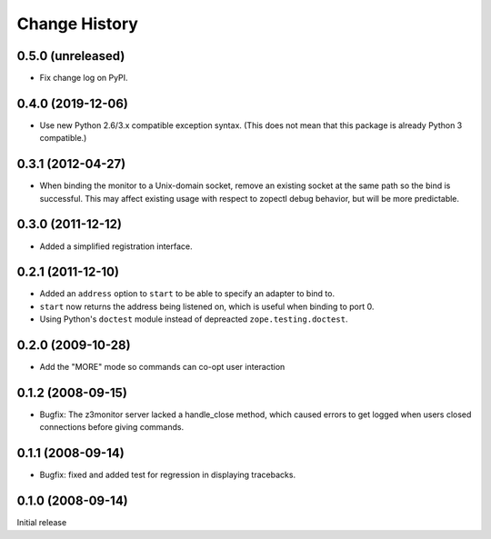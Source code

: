 ==============
Change History
==============

0.5.0 (unreleased)
------------------

- Fix change log on PyPI.


0.4.0 (2019-12-06)
------------------

- Use new Python 2.6/3.x compatible exception syntax. (This does not mean that
  this package is already Python 3 compatible.)


0.3.1 (2012-04-27)
------------------

- When binding the monitor to a Unix-domain socket, remove an existing
  socket at the same path so the bind is successful.  This may affect
  existing usage with respect to zopectl debug behavior, but will be
  more predictable.


0.3.0 (2011-12-12)
------------------

- Added a simplified registration interface.


0.2.1 (2011-12-10)
------------------

- Added an ``address`` option to ``start`` to be able to specify an adapter
  to bind to.

- ``start`` now returns the address being listened on, which is useful
  when binding to port 0.

- Using Python's ``doctest`` module instead of depreacted
  ``zope.testing.doctest``.


0.2.0 (2009-10-28)
------------------

- Add the "MORE" mode so commands can co-opt user interaction


0.1.2 (2008-09-15)
------------------

- Bugfix: The z3monitor server lacked a handle_close method, which
  caused errors to get logged when users closed connections before
  giving commands.


0.1.1 (2008-09-14)
------------------

- Bugfix: fixed and added test for regression in displaying tracebacks.


0.1.0 (2008-09-14)
------------------

Initial release
